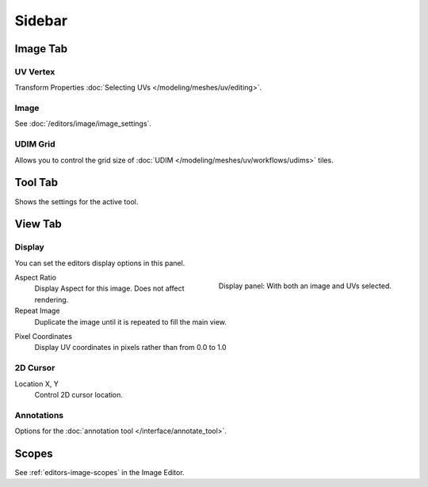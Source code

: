 
*******
Sidebar
*******

Image Tab
=========

UV Vertex
---------

Transform Properties :doc:`Selecting UVs </modeling/meshes/uv/editing>`.


Image
-----

See :doc:`/editors/image/image_settings`.


UDIM Grid
---------

Allows you to control the grid size of :doc:`UDIM </modeling/meshes/uv/workflows/udims>` tiles.


Tool Tab
========

Shows the settings for the active tool.


View Tab
========

Display
-------

You can set the editors display options in this panel.

.. figure:: /images/editors_uv_display-panel_panel.png
   :align: right

   Display panel: With both an image and UVs selected.

Aspect Ratio
   Display Aspect for this image. Does not affect rendering.

Repeat Image
   Duplicate the image until it is repeated to fill the main view.

.. _bpy.types.SpaceUVEditor.show_pixel_coords:

Pixel Coordinates
   Display UV coordinates in pixels rather than from 0.0 to 1.0


2D Cursor
---------

Location X, Y
   Control 2D cursor location.


Annotations
-----------

Options for the :doc:`annotation tool </interface/annotate_tool>`.


.. (TODO add) images per type

Scopes
======

See :ref:`editors-image-scopes` in the Image Editor.

